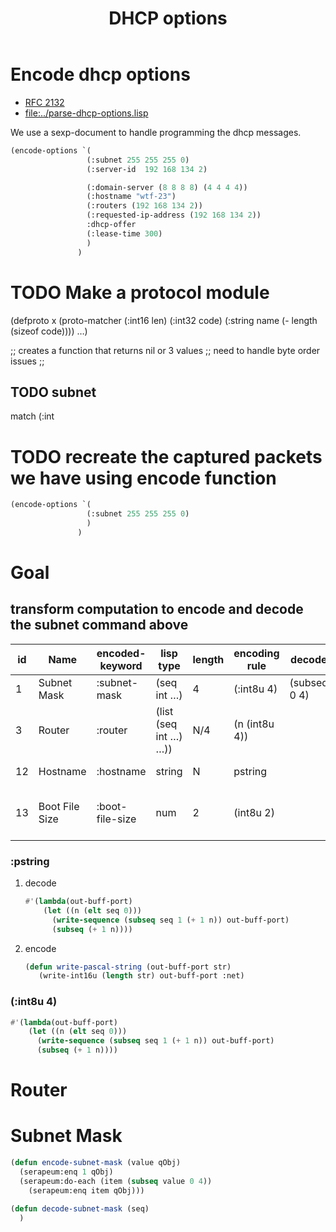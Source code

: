 #+title: DHCP options



* Encode dhcp options

  - [[https://tools.ietf.org/html/rfc2132][RFC 2132]]
  - [[file:../parse-dhcp-options.lisp]]
  
  We use a sexp-document to handle programming the dhcp messages.
  
#+BEGIN_SRC lisp :results value list
  (encode-options `(
                   (:subnet 255 255 255 0)
                   (:server-id  192 168 134 2)

                   (:domain-server (8 8 8 8) (4 4 4 4))
                   (:hostname "wtf-23")
                   (:routers (192 168 134 2))
                   (:requested-ip-address (192 168 134 2))
                   :dhcp-offer
                   (:lease-time 300)
                   )
                 )
#+END_SRC

#+RESULTS:
- 1
- 4
- 255
- 255
- 255
- 0
- 54
- 4
- 192
- 168
- 134
- 2
- 6
- 8
- 8
- 8
- 8
- 8
- 4
- 4
- 4
- 4
- 12
- 6
- 119
- 116
- 102
- 45
- 50
- 51
- 3
- 4
- 192
- 168
- 134
- 2
- 50
- 4
- 192
- 168
- 134
- 2
- 53
- 1
- 2
- 51
- 4
- 0
- 0
- 1
- 44

* TODO Make a protocol module
   (defproto x
     (proto-matcher (:int16 len) (:int32 code) (:string name (- length (sizeof code))))
     ...)


   ;; creates  a function that returns nil or 3 values 
   ;; need to handle byte order issues
   ;; 

** TODO subnet
    match (:int


* TODO recreate the captured packets we have using encode function

#+BEGIN_SRC lisp :results value list
  (encode-options `(
                   (:subnet 255 255 255 0)
                   )
                 )
#+END_SRC

#+RESULTS:
- 1
- 4
- 255
- 255
- 255
- 0


* Goal
** transform computation to encode and decode the subnet command above

  | id | Name           | encoded-keyword | lisp type                 | length | encoding rule | decode       |             | Description                          |
  |----+----------------+-----------------+---------------------------+--------+---------------+--------------+-------------+--------------------------------------|
  |  1 | Subnet Mask    | :subnet-mask    | (seq int ...)             | 4      | (:int8u 4)    | (subseq 0 4) | [RFC2132]   | Subnet Mask Value                    |
  |  3 | Router         | :router         | (list (seq int ...) ...)) | N/4    | (n (int8u 4)) |              | [RFC2132]   | Router addresses                     |
  | 12 | Hostname       | :hostname       | string                    | N      | pstring       |              | [RFC2132]   | Hostname string                      |
  | 13 | Boot File Size | :boot-file-size | num                       | 2      | (int8u 2)     |              | x1[RFC2132] | Size of boot file in 512 byte chunks |


*** :pstring 
**** decode
#+BEGIN_SRC lisp
  #'(lambda(out-buff-port)
      (let ((n (elt seq 0)))
        (write-sequence (subseq seq 1 (+ 1 n)) out-buff-port)
        (subseq (+ 1 n))))
          
#+END_SRC

**** encode
#+BEGIN_SRC lisp
  (defun write-pascal-string (out-buff-port str)
     (write-int16u (length str) out-buff-port :net)

#+END_SRC


*** (:int8u 4)
#+BEGIN_SRC lisp
  #'(lambda(out-buff-port)
      (let ((n (elt seq 0)))
        (write-sequence (subseq seq 1 (+ 1 n)) out-buff-port)
        (subseq (+ 1 n))))
#+END_SRC
     

* Router


* Subnet Mask

#+name: subnet-encode
#+BEGIN_SRC lisp
  (defun encode-subnet-mask (value qObj)
    (serapeum:enq 1 qObj)
    (serapeum:do-each (item (subseq value 0 4))
      (serapeum:enq item qObj)))
#+END_SRC

#+name: subnet-decode 
#+BEGIN_SRC lisp
  (defun decode-subnet-mask (seq)
    )
#+END_SRC
     
   

